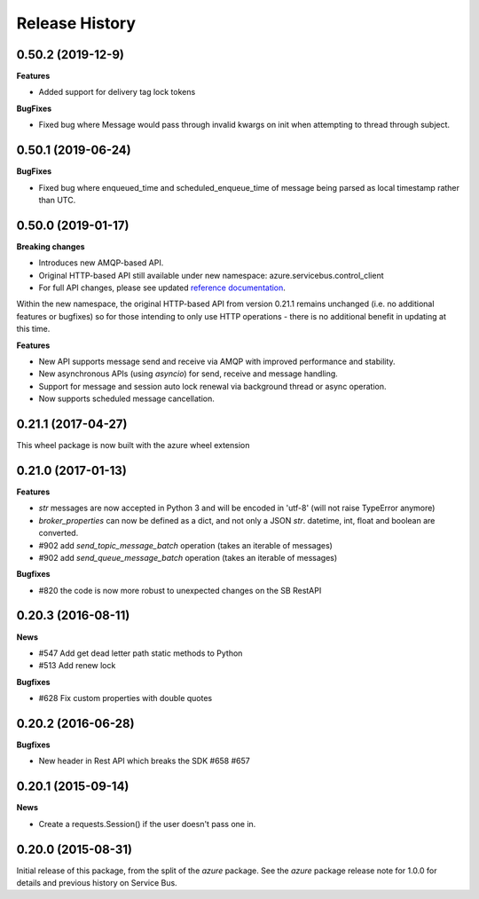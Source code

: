.. :changelog:

Release History
===============

0.50.2 (2019-12-9)
-------------------

**Features**

* Added support for delivery tag lock tokens

**BugFixes**

* Fixed bug where Message would pass through invalid kwargs on init when attempting to thread through subject.


0.50.1 (2019-06-24)
-------------------

**BugFixes**

* Fixed bug where enqueued_time and scheduled_enqueue_time of message being parsed as local timestamp rather than UTC.


0.50.0 (2019-01-17)
-------------------

**Breaking changes**

* Introduces new AMQP-based API.
* Original HTTP-based API still available under new namespace: azure.servicebus.control_client
* For full API changes, please see updated `reference documentation <https://docs.microsoft.com/python/api/overview/azure/servicebus/client?view=azure-python>`__.

Within the new namespace, the original HTTP-based API from version 0.21.1 remains unchanged (i.e. no additional features or bugfixes)
so for those intending to only use HTTP operations - there is no additional benefit in updating at this time.

**Features**

* New API supports message send and receive via AMQP with improved performance and stability.
* New asynchronous APIs (using `asyncio`) for send, receive and message handling.
* Support for message and session auto lock renewal via background thread or async operation.
* Now supports scheduled message cancellation.


0.21.1 (2017-04-27)
-------------------

This wheel package is now built with the azure wheel extension

0.21.0 (2017-01-13)
-------------------

**Features**

* `str` messages are now accepted in Python 3 and will be encoded in 'utf-8' (will not raise TypeError anymore)
* `broker_properties` can now be defined as a dict, and not only a JSON `str`. datetime, int, float and boolean are converted.
* #902 add `send_topic_message_batch` operation (takes an iterable of messages)
* #902 add `send_queue_message_batch` operation (takes an iterable of messages)

**Bugfixes**

* #820 the code is now more robust to unexpected changes on the SB RestAPI

0.20.3 (2016-08-11)
-------------------

**News**

* #547 Add get dead letter path static methods to Python
* #513 Add renew lock

**Bugfixes**

* #628 Fix custom properties with double quotes

0.20.2 (2016-06-28)
-------------------

**Bugfixes**

* New header in Rest API which breaks the SDK #658 #657

0.20.1 (2015-09-14)
-------------------

**News**

* Create a requests.Session() if the user doesn't pass one in.

0.20.0 (2015-08-31)
-------------------

Initial release of this package, from the split of the `azure` package.
See the `azure` package release note for 1.0.0 for details and previous
history on Service Bus.
